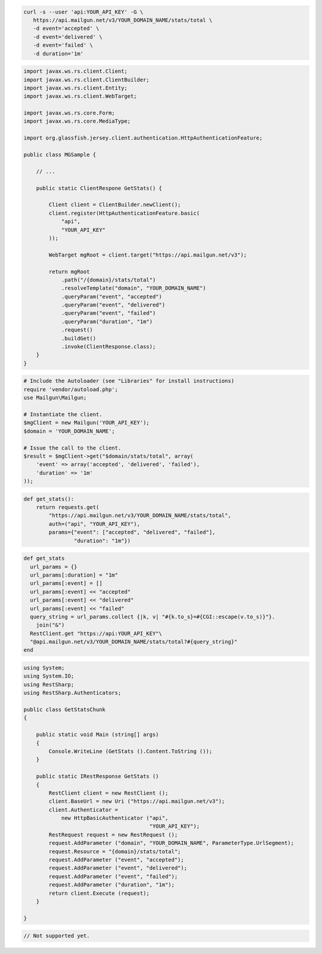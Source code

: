 .. code-block:: bash

 curl -s --user 'api:YOUR_API_KEY' -G \
    https://api.mailgun.net/v3/YOUR_DOMAIN_NAME/stats/total \
    -d event='accepted' \
    -d event='delivered' \
    -d event='failed' \
    -d duration='1m'

.. code-block:: java

 import javax.ws.rs.client.Client;
 import javax.ws.rs.client.ClientBuilder;
 import javax.ws.rs.client.Entity;
 import javax.ws.rs.client.WebTarget;

 import javax.ws.rs.core.Form;
 import javax.ws.rs.core.MediaType;

 import org.glassfish.jersey.client.authentication.HttpAuthenticationFeature;

 public class MGSample {

     // ...

     public static ClientRespone GetStats() {

         Client client = ClientBuilder.newClient();
         client.register(HttpAuthenticationFeature.basic(
             "api",
             "YOUR_API_KEY"
         ));

         WebTarget mgRoot = client.target("https://api.mailgun.net/v3");

         return mgRoot
             .path("/{domain}/stats/total")
             .resolveTemplate("domain", "YOUR_DOMAIN_NAME")
             .queryParam("event", "accepted")
             .queryParam("event", "delivered")
             .queryParam("event", "failed")
             .queryParam("duration", "1m")
             .request()
             .buildGet()
             .invoke(ClientResponse.class);
     }
 }

.. code-block:: php

  # Include the Autoloader (see "Libraries" for install instructions)
  require 'vendor/autoload.php';
  use Mailgun\Mailgun;

  # Instantiate the client.
  $mgClient = new Mailgun('YOUR_API_KEY');
  $domain = 'YOUR_DOMAIN_NAME';

  # Issue the call to the client.
  $result = $mgClient->get("$domain/stats/total", array(
      'event' => array('accepted', 'delivered', 'failed'),
      'duration' => '1m'
  ));

.. code-block:: py

 def get_stats():
     return requests.get(
         "https://api.mailgun.net/v3/YOUR_DOMAIN_NAME/stats/total",
         auth=("api", "YOUR_API_KEY"),
         params={"event": ["accepted", "delivered", "failed"],
                 "duration": "1m"})

.. code-block:: rb

 def get_stats
   url_params = {}
   url_params[:duration] = "1m"
   url_params[:event] = []
   url_params[:event] << "accepted"
   url_params[:event] << "delivered"
   url_params[:event] << "failed"
   query_string = url_params.collect {|k, v| "#{k.to_s}=#{CGI::escape(v.to_s)}"}.
     join("&")
   RestClient.get "https://api:YOUR_API_KEY"\
   "@api.mailgun.net/v3/YOUR_DOMAIN_NAME/stats/total?#{query_string}"
 end

.. code-block:: csharp

 using System;
 using System.IO;
 using RestSharp;
 using RestSharp.Authenticators;
 
 public class GetStatsChunk
 {
 
     public static void Main (string[] args)
     {
         Console.WriteLine (GetStats ().Content.ToString ());
     }
 
     public static IRestResponse GetStats ()
     {
         RestClient client = new RestClient ();
         client.BaseUrl = new Uri ("https://api.mailgun.net/v3");
         client.Authenticator =
             new HttpBasicAuthenticator ("api",
                                         "YOUR_API_KEY");
         RestRequest request = new RestRequest ();
         request.AddParameter ("domain", "YOUR_DOMAIN_NAME", ParameterType.UrlSegment);
         request.Resource = "{domain}/stats/total";
         request.AddParameter ("event", "accepted");
         request.AddParameter ("event", "delivered");
         request.AddParameter ("event", "failed");
         request.AddParameter ("duration", "1m");
         return client.Execute (request);
     }
 
 }

.. code-block:: go

 // Not supported yet.
